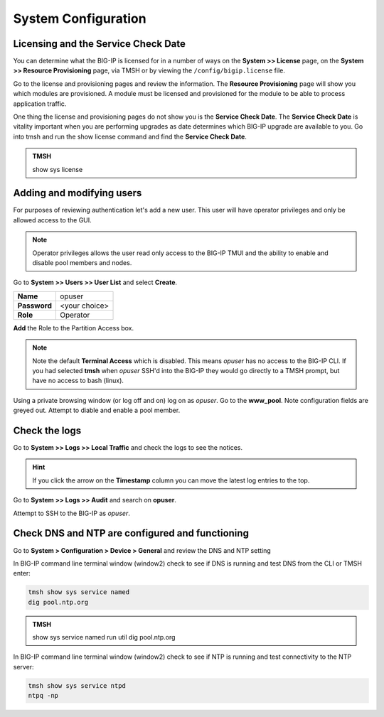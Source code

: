 System Configuration
====================

Licensing and the Service Check Date
------------------------------------

You can determine what the BIG-IP is licensed for in a number of ways on the **System >> License** page, on the **System >> Resource Provisioning** page, via TMSH or by viewing the ``/config/bigip.license`` file. 

Go to the license and provisioning pages and review the information. The **Resource Provisioning** page will show you which modules are provisioned.  A module must be licensed and provisioned for the module to be able to process application traffic.

One thing the license and provisioning pages do not show you is the **Service Check Date**.  The **Service Check Date** is vitality important when you are performing upgrades as date determines which BIG-IP upgrade are available to you.  Go into tmsh and run the show license command and find the **Service Check Date**.

.. admonition:: TMSH

    show sys license

Adding and modifying users
--------------------------

For purposes of reviewing authentication let's add a new user.  This user will have operator privileges and only be allowed access to the GUI.

.. NOTE::
    Operator privileges allows the user read only access to the BIG-IP TMUI and the ability to enable and disable pool members and nodes.

Go to **System >> Users >> User List** and select **Create**.  

+----------------------------------+------------------------------------+
| **Name**                         | opuser                             |
+----------------------------------+------------------------------------+
| **Password**                     | <your choice>                      |
+----------------------------------+------------------------------------+
| **Role**                         | Operator                           |
+----------------------------------+------------------------------------+

**Add** the Role to the Partition Access box.

.. NOTE::
   Note the default **Terminal Access** which is disabled.  This means *opuser* has no access to the BIG-IP CLI.  If you had selected **tmsh** when *opuser* SSH'd into the BIG-IP they would go directly to a TMSH prompt, but have no access to bash (linux).

Using a private browsing window (or log off and on) log on as *opuser*.  Go to the **www_pool**.  Note configuration fields are greyed out. Attempt to diable and enable a pool member.

Check the logs
--------------

Go to **System >> Logs >> Local Traffic**  and check the logs to see the notices.

.. HINT::
   If you click the arrow on the **Timestamp** column you can move the latest log entries to the top.

Go to **System >> Logs >> Audit** and search on **opuser**. 

Attempt to SSH to the BIG-IP as *opuser*.

Check DNS and NTP are configured and functioning
------------------------------------------------

Go to **System > Configuration > Device > General** and review the
DNS and NTP setting

In BIG-IP command line terminal window (window2) check to see if DNS is running and test DNS from the CLI or TMSH enter:

.. code-block:: bash

   tmsh show sys service named
   dig pool.ntp.org

.. admonition:: TMSH

   show sys service named  
   run util dig pool.ntp.org


In BIG-IP command line terminal window (window2) check to see if NTP is running and test connectivity to the NTP server:

.. code-block:: bash
   
   tmsh show sys service ntpd
   ntpq -np